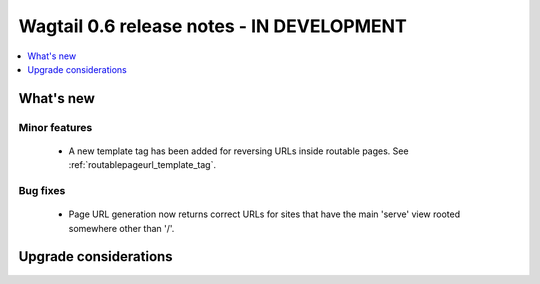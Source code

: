 ==========================================
Wagtail 0.6 release notes - IN DEVELOPMENT
==========================================

.. contents::
    :local:
    :depth: 1


What's new
==========

Minor features
~~~~~~~~~~~~~~
 * A new template tag has been added for reversing URLs inside routable pages. See :ref:`routablepageurl_template_tag`.

Bug fixes
~~~~~~~~~

 * Page URL generation now returns correct URLs for sites that have the main 'serve' view rooted somewhere other than '/'.

Upgrade considerations
======================
